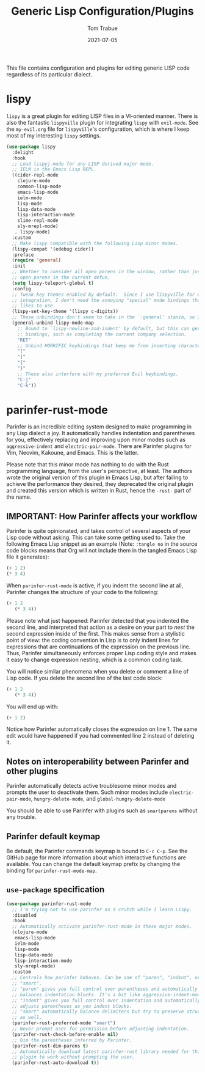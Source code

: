 #+TITLE:  Generic Lisp Configuration/Plugins
#+AUTHOR:  Tom Trabue
#+EMAIL:   tom.trabue@gmail.com
#+DATE:    2021-07-05
#+TAGS:    lisp lispy configuration
#+STARTUP: fold

This file contains configuration and plugins for editing generic LISP code
regardless of its particular dialect.

* lispy
=lispy= is a great plugin for editing LISP files in a VI-oriented
manner. There is also the fantastic =lispyville= plugin for integrating
=lispy= with =evil-mode=. See the =my-evil.org= file for =lispyville='s
configuration, which is where I keep most of my interesting =lispy= settings.

#+begin_src emacs-lisp
  (use-package lispy
    :delight
    :hook
    ;; Load lispyj-mode for any LISP derived major mode.
    ;; IELM is the Emacs Lisp REPL.
    ((cider-repl-mode
      clojure-mode
      common-lisp-mode
      emacs-lisp-mode
      ielm-mode
      lisp-mode
      lisp-data-mode
      lisp-interaction-mode
      slime-repl-mode
      sly-mrepl-mode)
     . lispy-mode)
    :custom
    ;; Make lispy compatible with the following Lisp minor modes.
    (lispy-compat '(edebug cider))
    :preface
    (require 'general)
    :init
    ;; Whether to consider all open parens in the window, rather than just the
    ;; open parens in the current defun.
    (setq lispy-teleport-global t)
    :config
    ;; Tweak key themes enabled by default.  Since I use lispyville for evil-mode
    ;; integration, I don't need the annoying "special" mode bindings that lispy
    ;; likes to use.
    (lispy-set-key-theme '(lispy c-digits))
    ;; These unbindings don't seem to take in the `:general' stanza, so I'm placing them here instead.
    (general-unbind lispy-mode-map
      ;; Bound to `lispy-newline-and-indent' by default, but this can get in the way of conditional
      ;; bindings, such as completing the current company selection.
      "RET"
      ;; Unbind HORRIFIC keybindings that keep me from inserting characters.
      "["
      "]"
      "{"
      "}"
      ;; These also interfere with my preferred Evil keybindings.
      "C-j"
      "C-k"))
#+end_src

* parinfer-rust-mode
Parinfer is an incredible editing system designed to make programming in any
Lisp dialect a joy. It automatically handles indentation and parentheses for
you, effectively replacing and improving upon minor modes such as
=aggressive-indent= and =electric-pair-mode=. There are Parinfer plugins for
Vim, Neovim, Kakoune, and Emacs. This is the latter.

Please note that this minor mode has nothing to do with the Rust programming
language, from the user's perspective, at least. The authors wrote the
original version of this plugin in Emacs Lisp, but after failing to achieve
the performance they desired, they deprecated the original plugin and created
this version which is written in Rust, hence the =-rust-= part of the name.

** *IMPORTANT:* How Parinfer affects your workflow
Parinfer is quite opinionated, and takes control of several aspects of your
Lisp code without asking. This can take some getting used to. Take the
following Emacs Lisp snippet as an example (Note: =:tangle no= in the source
code blocks means that Org will not include them in the tangled Emacs Lisp
file it generates):

#+begin_src emacs-lisp :tangle no
  (+ 1 2)
  (* 3 4)
#+end_src

When =parinfer-rust-mode= is active, if you indent the second line at all,
Parinfer changes the structure of your code to the following:

#+begin_src emacs-lisp :tangle no
  (+ 1 2
     (* 3 4))
#+end_src

Please note what just happened: Parinfer detected that you indented the second
line, and interpreted that action as a desire on your part to /nest/ the
second expression inside of the first. This makes sense from a stylistic point
of view: the coding convention in Lisp is to only indent lines for expressions
that are continuations of the expression on the previous line. Thus, Parinfer
simultaneously enforces proper Lisp coding style and makes it easy to change
expression nesting, which is a common coding task.

You will notice similar phenomena when you delete or comment a line of Lisp
code. If you delete the second line of the last code block:

#+begin_src emacs-lisp :tangle no
  (+ 1 2
     (* 3 4))
#+end_src

You will end up with:

#+begin_src emacs-lisp :tangle no
  (+ 1 2)
#+end_src

Notice how Parinfer automatically closes the expression on line 1. The same
edit would have happened if you had commented line 2 instead of deleting it.

** Notes on interoperability between Parinfer and other plugins
Parinfer automatically detects active troublesome minor modes and prompts
the user to deactivate them. Such minor modes include =electric-pair-mode=,
=hungry-delete-mode=, and =global-hungry-delete-mode=

You should be able to use Parinfer with plugins such as =smartparens= without
any trouble.

** Parinfer default keymap
Be default, the Parinfer commands keymap is bound to =C-c C-p=. See the
GitHub page for more information about which interactive functions are
available. You can change the default keymap prefix by changing the binding
for =parinfer-rust-mode-map=.

** =use-package= specification
#+begin_src emacs-lisp
  (use-package parinfer-rust-mode
    ;; I'm trying not to use parinfer as a crutch while I learn Lispy.
    :disabled
    :hook
    ;; Automatically activate parinfer-rust-mode in these major modes.
    (clojure-mode
     emacs-lisp-mode
     ielm-mode
     lisp-mode
     lisp-data-mode
     lisp-interaction-mode
     sly-mrepl-mode)
    :custom
    ;; Controls how parinfer behaves. Can be one of "paren", "indent", or
    ;; "smart".
    ;; "paren" gives you full control over parentheses and automatically
    ;; balances indentation blocks. It's a bit like aggressive-indent-mode.
    ;; "indent" gives you full control over indentation and automatically
    ;; adjusts parentheses as you indent blocks.
    ;; "smart" automatically balance delimiters but try to preserve structure
    ;; as well.
    (parinfer-rust-preferred-mode "smart")
    ;; Never prompt user for permission before adjusting indentation.
    (parinfer-rust-check-before-enable nil)
    ;; Dim the parentheses inferred by Parinfer.
    (parinfer-rust-dim-parens t)
    ;; Automatically download latest parinfer-rust library needed for this
    ;; plugin to work without prompting the user.
    (parinfer-rust-auto-download t))
#+end_src

